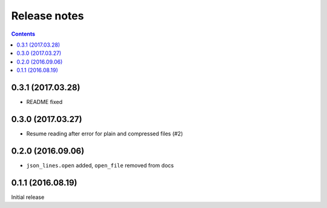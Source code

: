 Release notes
=============

.. contents::

0.3.1 (2017.03.28)
------------------

- README fixed


0.3.0 (2017.03.27)
------------------

- Resume reading after error for plain and compressed files (#2)


0.2.0 (2016.09.06)
------------------

- ``json_lines.open`` added, ``open_file`` removed from docs


0.1.1 (2016.08.19)
------------------

Initial release
